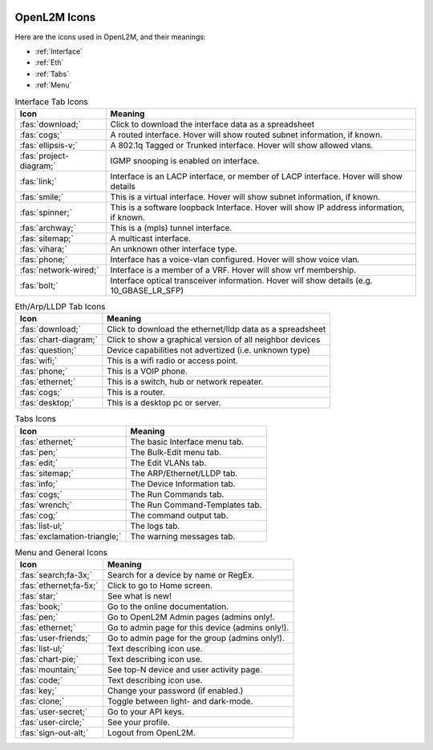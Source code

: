 .. image:: ../_static/openl2m_logo.png

=============
OpenL2M Icons
=============

Here are the icons used in OpenL2M, and their meanings:

* :ref:`Interface`
* :ref:`Eth`
* :ref:`Tabs`
* :ref:`Menu`

.. _Interface:

.. list-table:: Interface Tab Icons
   :header-rows: 1

   * - Icon
     - Meaning
   * - :fas:`download;`
     - Click to download the interface data as a spreadsheet
   * - :fas:`cogs;`
     - A routed interface. Hover will show routed subnet information, if known.
   * - :fas:`ellipsis-v;`
     - A 802.1q Tagged or Trunked interface. Hover will show allowed vlans.
   * - :fas:`project-diagram;`
     - IGMP snooping is enabled on interface.
   * - :fas:`link;`
     - Interface is an LACP interface, or member of LACP interface. Hover will show details
   * - :fas:`smile;`
     - This is a virtual interface. Hover will show subnet information, if known.
   * - :fas:`spinner;`
     - This is a software loopback Interface. Hover will show IP address information, if known.
   * - :fas:`archway;`
     - This is a (mpls) tunnel interface.
   * - :fas:`sitemap;`
     - A multicast interface.
   * - :fas:`vihara;`
     - An unknown other interface type.
   * - :fas:`phone;`
     - Interface has a voice-vlan configured. Hover will show voice vlan.
   * - :fas:`network-wired;`
     - Interface is a member of a VRF. Hover will show vrf membership.
   * - :fas:`bolt;`
     - Interface optical transceiver information. Hover will show details (e.g. 10_GBASE_LR_SFP)

.. _Eth:

.. list-table:: Eth/Arp/LLDP Tab Icons
   :header-rows: 1

   * - Icon
     - Meaning
   * - :fas:`download;`
     - Click to download the ethernet/lldp data as a spreadsheet
   * - :fas:`chart-diagram;`
     - Click to show a graphical version of all neighbor devices
   * - :fas:`question;`
     - Device capabilities not advertized (i.e. unknown type)
   * - :fas:`wifi;`
     - This is a wifi radio or access point.
   * - :fas:`phone;`
     - This is a VOIP phone.
   * - :fas:`ethernet;`
     - This is a switch, hub or network repeater.
   * - :fas:`cogs;`
     - This is a router.
   * - :fas:`desktop;`
     - This is a desktop pc or server.

.. _Tabs:

.. list-table:: Tabs Icons
   :header-rows: 1

   * - Icon
     - Meaning
   * - :fas:`ethernet;`
     - The basic Interface menu tab.
   * - :fas:`pen;`
     - The Bulk-Edit menu tab.
   * - :fas:`edit;`
     - The Edit VLANs tab.
   * - :fas:`sitemap;`
     - The ARP/Ethernet/LLDP tab.
   * - :fas:`info;`
     - The Device Information tab.
   * - :fas:`cogs;`
     - The Run Commands tab.
   * - :fas:`wrench;`
     - The Run Command-Templates tab.
   * - :fas:`cog;`
     - The command output tab.
   * - :fas:`list-ul;`
     - The logs tab.
   * - :fas:`exclamation-triangle;`
     - The warning messages tab.

.. _Menu:

.. list-table:: Menu and General Icons
   :header-rows: 1

   * - Icon
     - Meaning
   * - :fas:`search;fa-3x;`
     - Search for a device by name or RegEx.
   * - :fas:`ethernet;fa-5x;`
     - Click to go to Home screen.
   * - :fas:`star;`
     - See what is new!
   * - :fas:`book;`
     - Go to the online documentation.
   * - :fas:`pen;`
     - Go to OpenL2M Admin pages (admins only!.
   * - :fas:`ethernet;`
     - Go to admin page for this device (admins only!).
   * - :fas:`user-friends;`
     - Go to admin page for the group (admins only!).
   * - :fas:`list-ul;`
     - Text describing icon use.
   * - :fas:`chart-pie;`
     - Text describing icon use.
   * - :fas:`mountain;`
     - See top-N device and user activity page.
   * - :fas:`code;`
     - Text describing icon use.
   * - :fas:`key;`
     - Change your password (if enabled.)
   * - :fas:`clone;`
     - Toggle between light- and dark-mode.
   * - :fas:`user-secret;`
     - Go to your API keys.
   * - :fas:`user-circle;`
     - See your profile.
   * - :fas:`sign-out-alt;`
     - Logout from OpenL2M.
